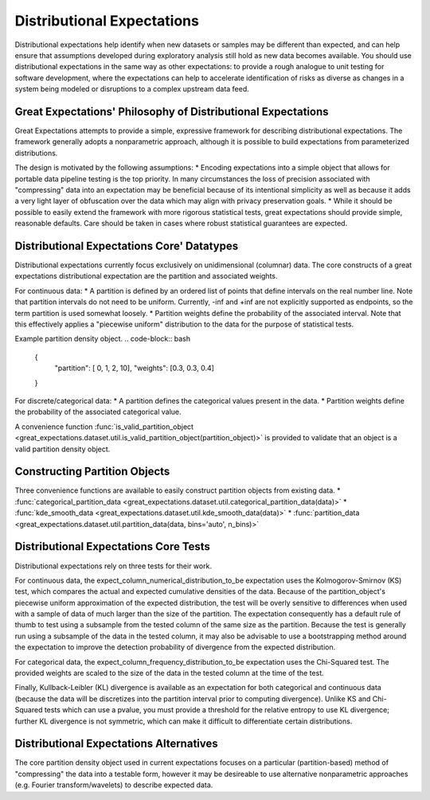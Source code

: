 .. _distributional_expectations:

================================================================================
Distributional Expectations
================================================================================

Distributional expectations help identify when new datasets or samples may be different than expected, and can help ensure that assumptions developed during exploratory analysis still hold as new data becomes available. You should use distributional expectations in the same way as other expectations: to provide a rough analogue to unit testing for software development, where the expectations can help to accelerate identification of risks as diverse as changes in a system being modeled or disruptions to a complex upstream data feed.

Great Expectations' Philosophy of Distributional Expectations
--------------------------------------------------------------------------------

Great Expectations attempts to provide a simple, expressive framework for describing distributional expectations. The framework generally adopts a nonparametric approach, although it is possible to build expectations from parameterized distributions.

The design is motivated by the following assumptions:
* Encoding expectations into a simple object that allows for portable data pipeline testing is the top priority. In many circumstances the loss of precision associated with "compressing" data into an expectation may be beneficial because of its intentional simplicity as well as because it adds a very light layer of obfuscation over the data which may align with privacy preservation goals.
* While it should be possible to easily extend the framework with more rigorous statistical tests, great expectations should provide simple, reasonable defaults. Care should be taken in cases where robust statistical guarantees are expected.

Distributional Expectations Core' Datatypes
--------------------------------------------------------------------------------

Distributional expectations currently focus exclusively on unidimensional (columnar) data. The core constructs of a great expectations distributional expectation are the partition and associated weights.

For continuous data:
* A partition is defined by an ordered list of points that define intervals on the real number line. Note that partition intervals do not need to be uniform. Currently, -inf and +inf are not explicitly supported as endpoints, so the term partition is used somewhat loosely.
* Partition weights define the probability of the associated interval. Note that this effectively applies a "piecewise uniform" distribution to the data for the purpose of statistical tests.

Example partition density object.
.. code-block:: bash
  {
    "partition": [ 0, 1, 2, 10],
    "weights": [0.3, 0.3, 0.4]
  }

For discrete/categorical data:
* A partition defines the categorical values present in the data.
* Partition weights define the probability of the associated categorical value.

.. code-block:: bash
  {
    "partition": [ "cat", "dog", "fish"],
    "weights": [0.3, 0.3, 0.4]
  }

A convenience function :func:`is_valid_partition_object <great_expectations.dataset.util.is_valid_partition_object(partition_object)>` is provided to validate that an object is a valid partition density object.


Constructing Partition Objects
--------------------------------------------------------------------------------
Three convenience functions are available to easily construct partition objects from existing data.
* :func:`categorical_partition_data <great_expectations.dataset.util.categorical_partition_data(data)>`
* :func:`kde_smooth_data <great_expectations.dataset.util.kde_smooth_data(data)>`
* :func:`partition_data <great_expectations.dataset.util.partition_data(data, bins='auto', n_bins)>`


Distributional Expectations Core Tests
--------------------------------------------------------------------------------
Distributional expectations rely on three tests for their work.

For continuous data, the expect_column_numerical_distribution_to_be expectation uses the Kolmogorov-Smirnov (KS) test, which compares the actual and expected cumulative densities of the data. Because of the partition_object's piecewise uniform approximation of the expected distribution, the test will be overly sensitive to differences when used with a sample of data of much larger than the size of the partition. The expectation consequently has a default rule of thumb to test using a subsample from the tested column of the same size as the partition. Because the test is generally run using a subsample of the data in the tested column, it may also be advisable to use a bootstrapping method around the expectation to improve the detection probability of divergence from the expected distribution.

For categorical data, the expect_column_frequency_distribution_to_be expectation uses the Chi-Squared test. The provided weights are scaled to the size of the data in the tested column at the time of the test.

Finally, Kullback-Leibler (KL) divergence is available as an expectation for both categorical and continuous data (because the data will be discretizes into the partition interval prior to computing divergence). Unlike KS and Chi-Squared tests which can use a pvalue, you must provide a threshold for the relative entropy to use KL divergence; further KL divergence is not symmetric, which can make it difficult to differentiate certain distributions.

Distributional Expectations Alternatives
--------------------------------------------------------------------------------
The core partition density object used in current expectations focuses on a particular (partition-based) method of "compressing" the data into a testable form, however it may be desireable to use alternative nonparametric approaches (e.g. Fourier transform/wavelets) to describe expected data.
